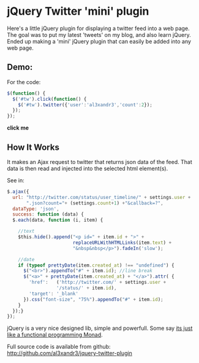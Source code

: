 * jQuery Twitter 'mini' plugin

Here's a little jQuery plugin for displaying a twitter feed into
a web page.
The goal was to put my latest 'tweets' on my blog, and also learn
jQuery. 
Ended up making a 'mini' jQuery plugin that can easily be added into
any web page.

** Demo:

For the code:
#+BEGIN_SRC javascript
 $(function() {
   $('#tw').click(function() {
     $('#tw').twitter({'user':'al3xandr3','count':2});
   });
 });
#+END_SRC

 #+BEGIN_HTML
 <script type="text/javascript"
 src="http://code.jquery.com/jquery-latest.pack.js"></script>
 <script type="text/javascript"
 src="http://github.com/al3xandr3/jquery-twitter-plugin/raw/master/twitter.js"></script>
 
 <div id="tw"><b>click me</b></div>
 <script type="text/javascript">
 $(function() {
   $('#tw').click(function() {
     $('#tw').twitter({'user':'al3xandr3','count':2});
   });
 });
 </script>
 #+END_HTML

** How It Works

It makes an Ajax request to twitter that returns json data of the
feed. That data is then read and injected into the selected html
element(s).

See in: 

#+BEGIN_SRC Javascript
$.ajax({
  url: "http://twitter.com/status/user_timeline/" + settings.user + 
       ".json?count="+ (settings.count+1) +"&callback=?",
  dataType: 'json',
  success: function (data) {
  $.each(data, function (i, item) {
            
    //text
    $this.hide().append("<p id=" + item.id + ">" + 
                        replaceURLWithHTMLLinks(item.text) + 
                        "&nbsp&nbsp</p>").fadeIn('slow');
            
    //date
    if (typeof prettyDate(item.created_at) !== "undefined") {
      $("<br>").appendTo("#" + item.id); //line break
      $("<a>" + prettyDate(item.created_at) + "</a>").attr( {
        'href':   ('http://twitter.com/' + settings.user + 
	              '/status/' + item.id),
        'target': '_blank'
      }).css("font-size", "75%").appendTo("#" + item.id);
    }
  });}
});
#+END_SRC

jQuery is a very nice designed lib, simple and powerfull. Some say [[http://importantshock.wordpress.com/2009/01/18/jquery-is-a-monad/][its
just like a functional programming Monad]].


Full source code is available from github:
[[http://github.com/al3xandr3/jquery-twitter-plugin]]
